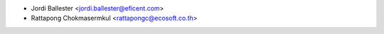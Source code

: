 * Jordi Ballester <jordi.ballester@eficent.com>
* Rattapong Chokmasermkul <rattapongc@ecosoft.co.th>
